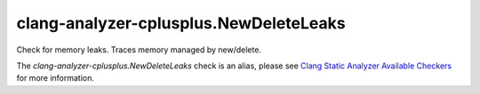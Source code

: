.. title:: clang-tidy - clang-analyzer-cplusplus.NewDeleteLeaks
.. meta::
   :http-equiv=refresh: 5;URL=https://clang.llvm.org/docs/analyzer/checkers.html#cplusplus-newdeleteleaks

clang-analyzer-cplusplus.NewDeleteLeaks
=======================================

Check for memory leaks. Traces memory managed by new/delete.

The `clang-analyzer-cplusplus.NewDeleteLeaks` check is an alias, please see
`Clang Static Analyzer Available Checkers
<https://clang.llvm.org/docs/analyzer/checkers.html#cplusplus-newdeleteleaks>`_
for more information.
